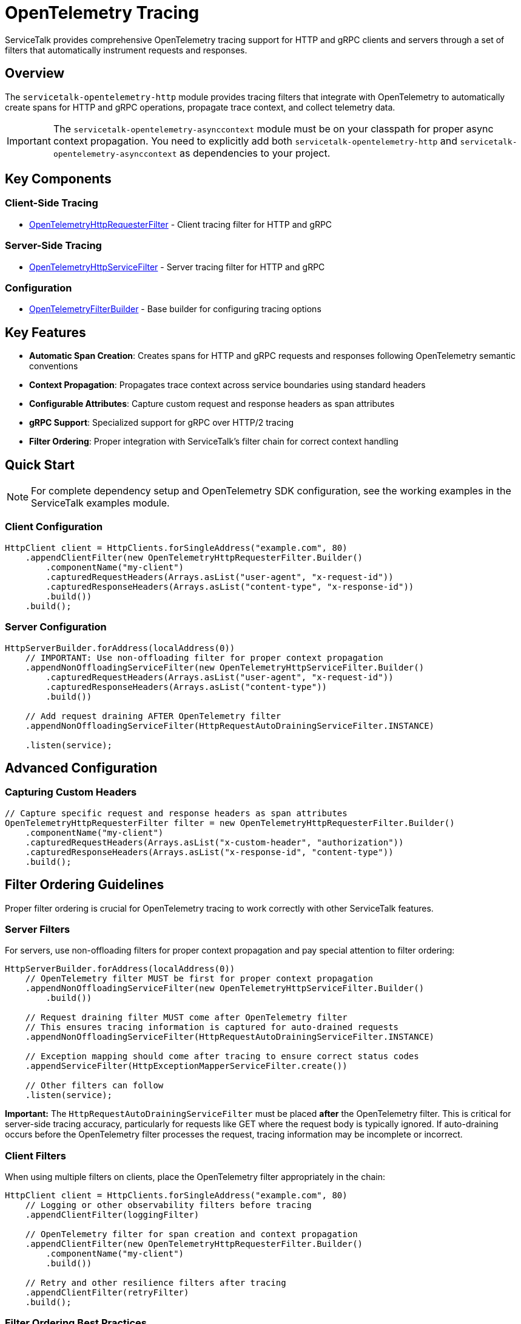 // Configure {source-root} values based on how this document is rendered: on GitHub or not
ifdef::env-github[]
:source-root:
endif::[]
ifndef::env-github[]
ifndef::source-root[:source-root: https://github.com/apple/servicetalk/blob/{page-origin-refname}]
endif::[]

= OpenTelemetry Tracing

ServiceTalk provides comprehensive OpenTelemetry tracing support for HTTP and gRPC clients and servers through a set of filters that automatically instrument requests and responses.

== Overview

The `servicetalk-opentelemetry-http` module provides tracing filters that integrate with OpenTelemetry to automatically create spans for HTTP and gRPC operations, propagate trace context, and collect telemetry data.

IMPORTANT: The `servicetalk-opentelemetry-asynccontext` module must be on your classpath for proper async context propagation. You need to explicitly add both `servicetalk-opentelemetry-http` and `servicetalk-opentelemetry-asynccontext` as dependencies to your project.

== Key Components

=== Client-Side Tracing
* link:{source-root}/servicetalk-opentelemetry-http/src/main/java/io/servicetalk/opentelemetry/http/OpenTelemetryHttpRequesterFilter.java[OpenTelemetryHttpRequesterFilter] - Client tracing filter for HTTP and gRPC

=== Server-Side Tracing
* link:{source-root}/servicetalk-opentelemetry-http/src/main/java/io/servicetalk/opentelemetry/http/OpenTelemetryHttpServiceFilter.java[OpenTelemetryHttpServiceFilter] - Server tracing filter for HTTP and gRPC

=== Configuration
* link:{source-root}/servicetalk-opentelemetry-http/src/main/java/io/servicetalk/opentelemetry/http/OpenTelemetryFilterBuilder.java[OpenTelemetryFilterBuilder] - Base builder for configuring tracing options

== Key Features

* **Automatic Span Creation**: Creates spans for HTTP and gRPC requests and responses following OpenTelemetry semantic conventions
* **Context Propagation**: Propagates trace context across service boundaries using standard headers
* **Configurable Attributes**: Capture custom request and response headers as span attributes
* **gRPC Support**: Specialized support for gRPC over HTTP/2 tracing
* **Filter Ordering**: Proper integration with ServiceTalk's filter chain for correct context handling

== Quick Start

NOTE: For complete dependency setup and OpenTelemetry SDK configuration, see the working examples in the ServiceTalk examples module.

=== Client Configuration

[source,java]
----
HttpClient client = HttpClients.forSingleAddress("example.com", 80)
    .appendClientFilter(new OpenTelemetryHttpRequesterFilter.Builder()
        .componentName("my-client")
        .capturedRequestHeaders(Arrays.asList("user-agent", "x-request-id"))
        .capturedResponseHeaders(Arrays.asList("content-type", "x-response-id"))
        .build())
    .build();
----

=== Server Configuration

[source,java]
----
HttpServerBuilder.forAddress(localAddress(0))
    // IMPORTANT: Use non-offloading filter for proper context propagation
    .appendNonOffloadingServiceFilter(new OpenTelemetryHttpServiceFilter.Builder()
        .capturedRequestHeaders(Arrays.asList("user-agent", "x-request-id"))
        .capturedResponseHeaders(Arrays.asList("content-type"))
        .build())

    // Add request draining AFTER OpenTelemetry filter
    .appendNonOffloadingServiceFilter(HttpRequestAutoDrainingServiceFilter.INSTANCE)

    .listen(service);
----

== Advanced Configuration

=== Capturing Custom Headers

[source,java]
----
// Capture specific request and response headers as span attributes
OpenTelemetryHttpRequesterFilter filter = new OpenTelemetryHttpRequesterFilter.Builder()
    .componentName("my-client")
    .capturedRequestHeaders(Arrays.asList("x-custom-header", "authorization"))
    .capturedResponseHeaders(Arrays.asList("x-response-id", "content-type"))
    .build();
----

== Filter Ordering Guidelines

Proper filter ordering is crucial for OpenTelemetry tracing to work correctly with other ServiceTalk features.

=== Server Filters

For servers, use non-offloading filters for proper context propagation and pay special attention to filter ordering:

[source,java]
----
HttpServerBuilder.forAddress(localAddress(0))
    // OpenTelemetry filter MUST be first for proper context propagation
    .appendNonOffloadingServiceFilter(new OpenTelemetryHttpServiceFilter.Builder()
        .build())

    // Request draining filter MUST come after OpenTelemetry filter
    // This ensures tracing information is captured for auto-drained requests
    .appendNonOffloadingServiceFilter(HttpRequestAutoDrainingServiceFilter.INSTANCE)

    // Exception mapping should come after tracing to ensure correct status codes
    .appendServiceFilter(HttpExceptionMapperServiceFilter.create())

    // Other filters can follow
    .listen(service);
----

**Important:** The `HttpRequestAutoDrainingServiceFilter` must be placed *after* the OpenTelemetry filter. This is critical for server-side tracing accuracy, particularly for requests like GET where the request body is typically ignored. If auto-draining occurs before the OpenTelemetry filter processes the request, tracing information may be incomplete or incorrect.

=== Client Filters

When using multiple filters on clients, place the OpenTelemetry filter appropriately in the chain:

[source,java]
----
HttpClient client = HttpClients.forSingleAddress("example.com", 80)
    // Logging or other observability filters before tracing
    .appendClientFilter(loggingFilter)

    // OpenTelemetry filter for span creation and context propagation
    .appendClientFilter(new OpenTelemetryHttpRequesterFilter.Builder()
        .componentName("my-client")
        .build())

    // Retry and other resilience filters after tracing
    .appendClientFilter(retryFilter)
    .build();
----

=== Filter Ordering Best Practices

1. **OpenTelemetry filters should be among the first filters** to ensure proper context establishment
2. **Use non-offloading filters** (`appendNonOffloadingServiceFilter`) for OpenTelemetry filters to maintain context
3. **Request draining must come after OpenTelemetry** on the server side
4. **Exception mapping should come after OpenTelemetry** to ensure trace status reflects actual response codes
5. **Lifecycle observers should come after OpenTelemetry** to see correct span information

== Context Propagation

OpenTelemetry context is automatically propagated through multiple mechanisms to ensure traces are correlated correctly across service boundaries and async operations.

=== Header Propagation

OpenTelemetry context is automatically injected into and extracted from headers using the standard OpenTelemetry propagation format:

* **W3C Trace Context** (`traceparent`, `tracestate` headers)
* **B3 Propagation** (if configured)
* **Custom propagators** (if configured in the OpenTelemetry SDK)

[source,java]
----
// Context is automatically propagated via headers
HttpResponse response = client.request(client.get("/api/endpoint"));
// The server will receive trace context via HTTP headers
----

=== Async Context Integration

ServiceTalk's async context system ensures OpenTelemetry context is maintained across:

* **Thread boundaries** during async operations
* **Publisher/Subscriber chains** in reactive streams
* **Executor transitions** when work is offloaded
* **Filter chains** where context must be preserved

This integration is provided by the `servicetalk-opentelemetry-asynccontext` module, which implements the `CapturedContextProvider` interface.

=== Context Scope Management

OpenTelemetry spans are automatically activated and deactivated at appropriate points:

[source,java]
----
// Client side: span is active during request processing
client.request(client.get("/api"))
    .beforeOnSuccess(response -> {
        // Current span is still active here
        Span currentSpan = Span.current();
        currentSpan.setStatus(StatusCode.OK);
    });

// Server side: span is active during service method execution
service.handle((ctx, request, responseFactory) -> {
    // Current span is active and contains trace context from client
    Span currentSpan = Span.current();
    currentSpan.addEvent("Processing request");
    return responseFactory.ok();
});
----

== gRPC Support

The tracing filters provide specialized support for gRPC over HTTP/2:

* Automatic detection of gRPC requests
* gRPC-specific span naming and attributes
* Proper status code mapping

== Troubleshooting

=== Common Issues

**Context Not Propagating**
Ensure `servicetalk-opentelemetry-asynccontext` is on the classpath and the filter is properly ordered.

**Missing Spans**
Verify OpenTelemetry is properly configured and the global OpenTelemetry instance is set.

== Examples

For complete working examples, see the OpenTelemetry examples in the ServiceTalk examples module.

== Related Documentation

* xref:{page-version}@servicetalk-concurrent-api::async-context.adoc[ServiceTalk Asynchronous Context]
* https://opentelemetry.io/docs/instrumentation/java/[OpenTelemetry Java Documentation]
